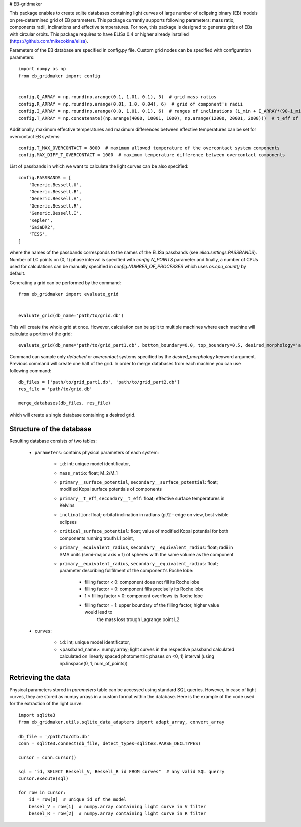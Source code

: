 # EB-gridmaker

This package enables to create sqlite databases containing light curves of large number of eclipsing binary (EB) 
models on pre-determined grid of EB parameters. This package currently supports following parameters: mass ratio, 
components radii, inclinations and effective temperatures. For now, this package is designed to generate grids of EBs 
with circular orbits. This package requires to have ELISa 0.4 or higher already installed 
(https://github.com/mikecokina/elisa).

Parameters of the EB database are specified in config.py file. Custom grid nodes can be specified with configuration 
parameters::

    import numpy as np
    from eb_gridmaker import config
    
    
    config.Q_ARRAY = np.round(np.arange(0.1, 1.01, 0.1), 3)  # grid mass ratios
    config.R_ARRAY = np.round(np.arange(0.01, 1.0, 0.04), 6)  # grid of component's radii
    config.I_ARRAY = np.round(np.arange(0.0, 1.01, 0.1), 6)  # ranges of inclinations (i_min + I_ARRAY*(90-i_min))
    config.T_ARRAY = np.concatenate((np.arange(4000, 10001, 1000), np.arange(12000, 20001, 2000)))  # t_eff of components
    
Additionally, maximum effective temperatures and maximum differences between effective temperatures can be set for
overcontact EB systems::

    config.T_MAX_OVERCONTACT = 8000  # maximum allowed temperature of the overcontact system components
    config.MAX_DIFF_T_OVERCONTACT = 1000  # maximum temperature difference between overcontact components

List of passbands in which we want to calculate the light curves can be also specified::

    config.PASSBANDS = [
        'Generic.Bessell.U',
        'Generic.Bessell.B',
        'Generic.Bessell.V',
        'Generic.Bessell.R',
        'Generic.Bessell.I',
        'Kepler',
        'GaiaDR2',
        'TESS',
    ]

where the names of the passbands corresponds to the names of the ELISa passbands (see `elisa.settings.PASSBANDS`). 
Number of LC points on (0, 1) phase interval is specified with `config.N_POINTS` parameter and finally, a number of 
CPUs used  for calculations can be manually specified in `config.NUMBER_OF_PROCESSES` which uses `os.cpu_count()` by 
default.
    
Generating a grid can be performed by the command::

    from eb_gridmaker import evaluate_grid
    
    
    evaluate_grid(db_name='path/to/grid.db')
    
This will create the whole grid at once. However, calculation can be split to multiple machines where each machine will 
calculate a portion of the grid::

    evaluate_grid(db_name='path/to/grid_part1.db', bottom_boundary=0.0, top_boundary=0.5, desired_morphology='all')

Command can sample only `detached` or `overcontact` systems specified by the `desired_morphology` keyword argument.   
Previous command will create one half of the grid. In order to merge databases from each machine you can use 
following command::

    db_files = ['path/to/grid_part1.db', 'path/to/grid_part2.db']
    res_file = 'path/to/grid.db'

    merge_databases(db_files, res_file)

which will create a single database containing a desired grid.


Structure of the database
-------------------------

Resulting database consists of two tables:

    - ``parameters``: contains physical parameters of each system:

        - ``id``: int; unique model identificator,
        - ``mass_ratio``: float; M_2/M_1
        - ``primary__surface_potential``, ``secondary__surface_potential``: float; modified Kopal surface potentials
          of components
        - ``primary__t_eff``, ``secondary__t_eff``: float; effective surface temperatures in Kelvins
        - ``inclination``: float; orbital inclination in radians (pi/2 - edge on view, best visible eclipses
        - ``critical_surface_potential``: float; value of modified Kopal potential for both components running troufh
          L1 point,
        - ``primary__equivalent_radius``, ``secondary__equivalent_radius``: float; radii in SMA units
          (semi-major axis = 1) of spheres with the same volume as the component
        - ``primary__equivalent_radius``, ``secondary__equivalent_radius``: float; parameter describing fullfilment of
          the component's Roche lobe:

            - filling factor < 0: component does not fill its Roche lobe
            - filling factor = 0: component fills preciselly its Roche lobe
            - 1 > filling factor > 0: component overflows its Roche lobe
            - filling factor = 1: upper boundary of the filling factor, higher value would lead to
                                the mass loss trough Lagrange point L2

    - ``curves``:

        - ``id``: int; unique model identificator,
        - <passband_name>: numpy.array; light curves in the respective passband calculated calculated on linearly
          spaced photomertric phases on <0, 1) interval (using np.linspace(0, 1, num_of_points))


Retrieving the data
-------------------

Physical parameters stored in `parameters` table can be accessed using standard SQL queries. However, in case of light
curves, they are stored as numpy arrays in a custom format within the database. Here is the example of the
code used for the extraction of the light curve::

    import sqlite3
    from eb_gridmaker.utils.sqlite_data_adapters import adapt_array, convert_array

    db_file = '/path/to/dtb.db'
    conn = sqlite3.connect(db_file, detect_types=sqlite3.PARSE_DECLTYPES)

    cursor = conn.cursor()

    sql = "id, SELECT Bessell_V, Bessell_R id FROM curves"  # any valid SQL querry
    cursor.execute(sql)

    for row in cursor:
        id = row[0]  # unique id of the model
        bessel_V = row[1]  # numpy.array containing light curve in V filter
        bessel_R = row[2]  # numpy.array containing light curve in R filter

